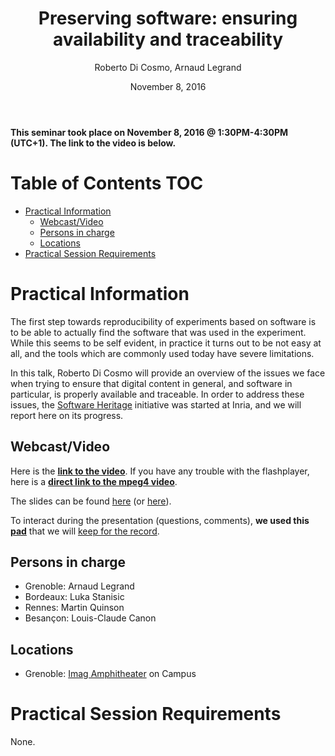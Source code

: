 #+TITLE:     Preserving software: ensuring availability and traceability
#+AUTHOR:    Roberto Di Cosmo, Arnaud Legrand
#+DATE: November 8, 2016
#+STARTUP: overview indent

*This seminar took place on November 8, 2016 @ 1:30PM-4:30PM (UTC+1). The
link to the video is below.*

* Table of Contents                                                     :TOC:
 - [[#practical-information][Practical Information]]
     - [[#webcastvideo-][Webcast/Video ]]
     - [[#persons-in-charge][Persons in charge]]
     - [[#locations][Locations]]
 - [[#practical-session-requirements][Practical Session Requirements]]

* Practical Information

The first step towards reproducibility of experiments based on
software is to be able to actually find the software that was used in
the experiment. While this seems to be self evident, in practice it
turns out to be not easy at all, and the tools which are commonly used
today have severe limitations.

In this talk, Roberto Di Cosmo will provide an overview of the issues
we face when trying to ensure that digital content in general, and
software in particular, is properly available and traceable.  In order
to address these issues, the [[https://www.softwareheritage.org/][Software Heritage]] initiative was started
at Inria, and we will report here on its progress.

** Webcast/Video 
Here is the *[[https://mi2s.imag.fr/preserving-software-ensuring-availability-and-traceability-0][link to the video]]*. If you have any trouble with the
flashplayer, here is a *[[http://newstream.imag.fr/2016-11-08_Reproducible-Research_Roberto-Di-Cosmo.mp4][direct link to the mpeg4 video]]*. 

#+BEGIN_CENTER
[[https://mi2s.imag.fr/preserving-software-ensuring-availability-and-traceability-0][file:video_thn.png]]
#+END_CENTER

The slides can be found [[file:2016-11-09-grenoble-rdicosmo-reproductibility-preserving-software.pdf][here]] (or [[https://annex.softwareheritage.org/public/talks/2016/2016-11-09-grenoble-rdicosmo-reproductibility-preserving-software.pdf][here]]).

To interact during the presentation (questions, comments), *we used
this [[https://pad.inria.fr/p/BQnJjEIwADQpPM1Q][pad]]* that we will [[file:pad.org][keep for the record]].
** Persons in charge
   - Grenoble: Arnaud Legrand
   - Bordeaux: Luka Stanisic
   - Rennes: Martin Quinson
   - Besançon: Louis-Claude Canon
** Locations
   - Grenoble: [[https://www.google.fr/maps/place/45%25C2%25B011'26.5%2522N+5%25C2%25B046'02.6%2522E/@45.1907069,5.7668488,19z/data=!3m1!4b1!4m5!3m4!1s0x0:0x0!8m2!3d45.190706!4d5.767396][Imag Amphitheater]] on Campus
* Practical Session Requirements
None.

